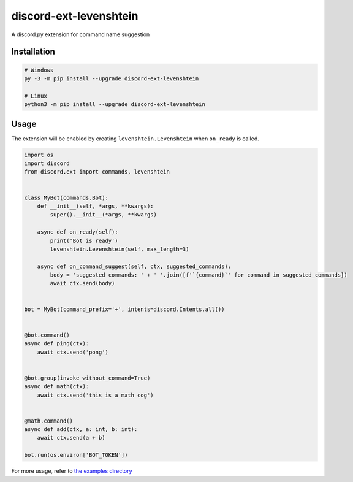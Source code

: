 discord-ext-levenshtein
#######################

A discord.py extension for command name suggestion

.. image:: https://readthedocs.org/projects/discord-ext-levenshtein/badge/?version=latest
    :target: https://discord-ext-levenshtein.readthedocs.io/en/latest/?badge=latest
    :alt: Documentation Status

Installation
============

.. code-block:: sh

    # Windows
    py -3 -m pip install --upgrade discord-ext-levenshtein

    # Linux
    python3 -m pip install --upgrade discord-ext-levenshtein

Usage
=====

The extension will be enabled by creating ``levenshtein.Levenshtein``
when ``on_ready`` is called.

.. code-block:: python

    import os
    import discord
    from discord.ext import commands, levenshtein


    class MyBot(commands.Bot):
        def __init__(self, *args, **kwargs):
            super().__init__(*args, **kwargs)

        async def on_ready(self):
            print('Bot is ready')
            levenshtein.Levenshtein(self, max_length=3)

        async def on_command_suggest(self, ctx, suggested_commands):
            body = 'suggested commands: ' + ' '.join([f'`{command}`' for command in suggested_commands])
            await ctx.send(body)


    bot = MyBot(command_prefix='+', intents=discord.Intents.all())


    @bot.command()
    async def ping(ctx):
        await ctx.send('pong')


    @bot.group(invoke_without_command=True)
    async def math(ctx):
        await ctx.send('this is a math cog')


    @math.command()
    async def add(ctx, a: int, b: int):
        await ctx.send(a + b)

    bot.run(os.environ['BOT_TOKEN'])

For more usage, refer to `the examples directory <https://github.com/shirataki2/discord-ext-levenshtein/tree/master/examples>`_
